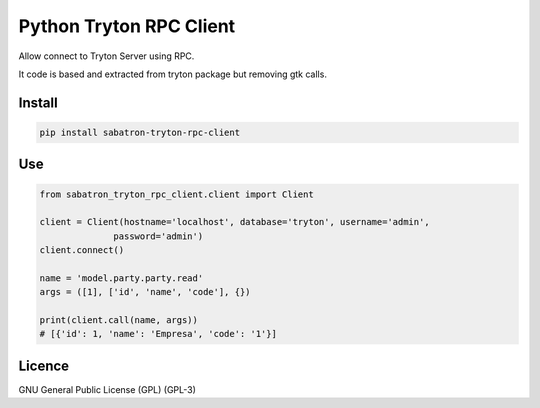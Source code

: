 .. _README:

Python Tryton RPC Client
========================

Allow connect to Tryton Server using RPC.

It code is based and extracted from tryton package but removing gtk calls.

Install
-------

.. code-block:: bash

   pip install sabatron-tryton-rpc-client

Use
---

.. code-block:: python

  from sabatron_tryton_rpc_client.client import Client

  client = Client(hostname='localhost', database='tryton', username='admin',
                password='admin')
  client.connect()
  
  name = 'model.party.party.read'
  args = ([1], ['id', 'name', 'code'], {})
  
  print(client.call(name, args))
  # [{'id': 1, 'name': 'Empresa', 'code': '1'}]

Licence
-------

GNU General Public License (GPL) (GPL-3) 

